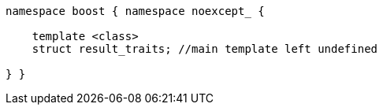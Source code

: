 [source,c++]
----
namespace boost { namespace noexcept_ {

    template <class>
    struct result_traits; //main template left undefined

} }
----
